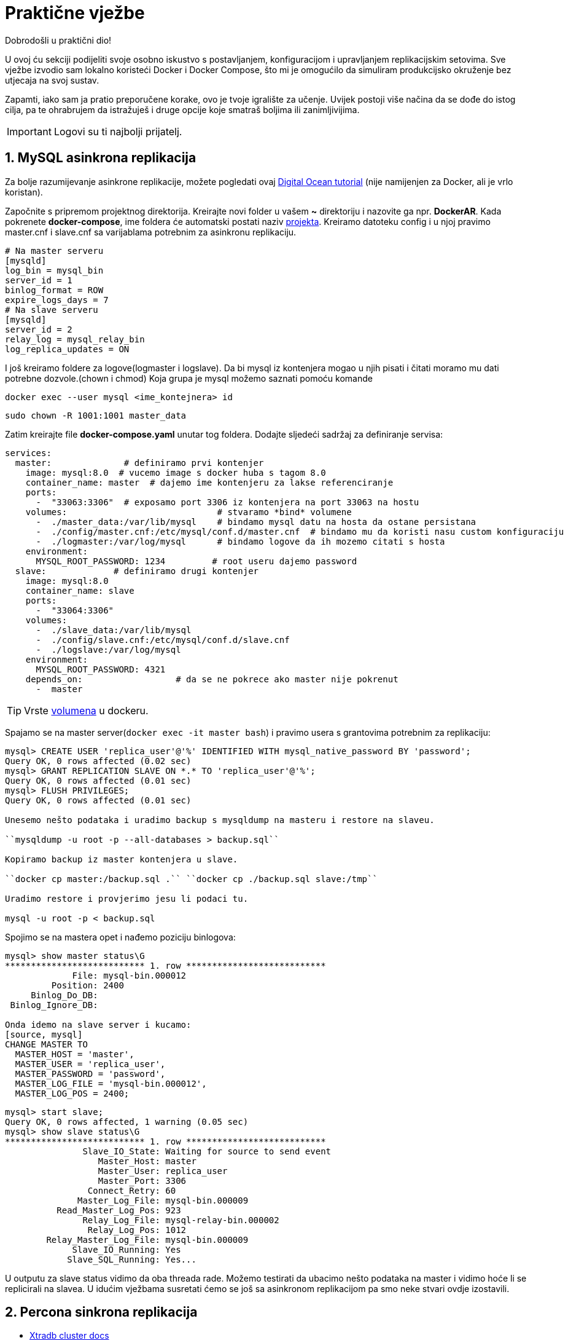 = Praktične vježbe

Dobrodošli u praktični dio!

U ovoj ću sekciji podijeliti svoje osobno iskustvo s postavljanjem, konfiguracijom i upravljanjem replikacijskim setovima. Sve vježbe izvodio sam lokalno koristeći Docker i Docker Compose, što mi je omogućilo da simuliram produkcijsko okruženje bez utjecaja na svoj sustav.

Zapamti, iako sam ja pratio preporučene korake, ovo je tvoje igralište za učenje. Uvijek postoji više načina da se dođe do istog cilja, pa te ohrabrujem da istražuješ i druge opcije koje smatraš boljima ili zanimljivijima.

IMPORTANT: Logovi su ti najbolji prijatelj.

== 1. MySQL asinkrona replikacija

Za bolje razumijevanje asinkrone replikacije, možete pogledati ovaj link:https://www.digitalocean.com/community/tutorials/how-to-set-up-replication-in-mysql[Digital Ocean tutorial] (nije namijenjen za Docker, ali je vrlo koristan).


Započnite s pripremom projektnog direktorija. Kreirajte novi folder u vašem **~** direktoriju i nazovite ga npr. **DockerAR**.
Kada pokrenete **docker-compose**, ime foldera će automatski postati naziv link:https://docs.docker.com/compose/how-tos/project-name/[projekta].
Kreiramo datoteku config i u njoj pravimo master.cnf i slave.cnf sa varijablama potrebnim za asinkronu replikaciju.
[source, cnf]
----
# Na master serveru
[mysqld]
log_bin = mysql_bin
server_id = 1
binlog_format = ROW
expire_logs_days = 7
# Na slave serveru
[mysqld]
server_id = 2
relay_log = mysql_relay_bin
log_replica_updates = ON 
----

I još kreiramo foldere za logove(logmaster i logslave).
Da bi mysql iz kontenjera mogao u njih pisati i čitati moramo mu dati potrebne dozvole.(chown i chmod)
Koja grupa je mysql možemo saznati pomoću komande

``docker exec --user mysql <ime_kontejnera> id``

``sudo chown -R 1001:1001 master_data``

Zatim kreirajte file **docker-compose.yaml** unutar tog foldera. Dodajte sljedeći sadržaj za definiranje servisa:

[source, yaml]
----
services:
  master:              # definiramo prvi kontenjer
    image: mysql:8.0  # vucemo image s docker huba s tagom 8.0
    container_name: master  # dajemo ime kontenjeru za lakse referenciranje
    ports:
      -  "33063:3306"  # exposamo port 3306 iz kontenjera na port 33063 na hostu
    volumes:                             # stvaramo *bind* volumene
      -  ./master_data:/var/lib/mysql    # bindamo mysql datu na hosta da ostane persistana
      -  ./config/master.cnf:/etc/mysql/conf.d/master.cnf  # bindamo mu da koristi nasu custom konfiguraciju
      -  ./logmaster:/var/log/mysql      # bindamo logove da ih mozemo citati s hosta
    environment:
      MYSQL_ROOT_PASSWORD: 1234         # root useru dajemo password
  slave:             # definiramo drugi kontenjer
    image: mysql:8.0      
    container_name: slave
    ports:
      -  "33064:3306"
    volumes:
      -  ./slave_data:/var/lib/mysql
      -  ./config/slave.cnf:/etc/mysql/conf.d/slave.cnf
      -  ./logslave:/var/log/mysql
    environment:
      MYSQL_ROOT_PASSWORD: 4321
    depends_on:                  # da se ne pokrece ako master nije pokrenut
      -  master
----

TIP: Vrste link:https://docs.docker.com/engine/storage/bind-mounts/[volumena] u dockeru.

Spajamo se na master server(``docker exec -it master bash``) i pravimo usera s grantovima potrebnim za replikaciju:

[source, mysql]
----
mysql> CREATE USER 'replica_user'@'%' IDENTIFIED WITH mysql_native_password BY 'password';
Query OK, 0 rows affected (0.02 sec)
mysql> GRANT REPLICATION SLAVE ON *.* TO 'replica_user'@'%';
Query OK, 0 rows affected (0.01 sec)
mysql> FLUSH PRIVILEGES;
Query OK, 0 rows affected (0.01 sec)

Unesemo nešto podataka i uradimo backup s mysqldump na masteru i restore na slaveu.

``mysqldump -u root -p --all-databases > backup.sql``

Kopiramo backup iz master kontenjera u slave.

``docker cp master:/backup.sql .`` ``docker cp ./backup.sql slave:/tmp``

Uradimo restore i provjerimo jesu li podaci tu.

mysql -u root -p < backup.sql
----

Spojimo se na mastera opet i nađemo poziciju binlogova:

[source, mysql]
----
mysql> show master status\G
*************************** 1. row ***************************
             File: mysql-bin.000012
         Position: 2400
     Binlog_Do_DB: 
 Binlog_Ignore_DB: 

Onda idemo na slave server i kucamo:
[source, mysql]
CHANGE MASTER TO
  MASTER_HOST = 'master',
  MASTER_USER = 'replica_user',
  MASTER_PASSWORD = 'password',
  MASTER_LOG_FILE = 'mysql-bin.000012',
  MASTER_LOG_POS = 2400;
----

[source, mysql]
----
mysql> start slave;
Query OK, 0 rows affected, 1 warning (0.05 sec)
mysql> show slave status\G
*************************** 1. row ***************************
               Slave_IO_State: Waiting for source to send event
                  Master_Host: master
                  Master_User: replica_user
                  Master_Port: 3306
                Connect_Retry: 60
              Master_Log_File: mysql-bin.000009
          Read_Master_Log_Pos: 923
               Relay_Log_File: mysql-relay-bin.000002
                Relay_Log_Pos: 1012
        Relay_Master_Log_File: mysql-bin.000009
             Slave_IO_Running: Yes
            Slave_SQL_Running: Yes...
----

U outputu za slave status vidimo da oba threada rade.
Možemo testirati da ubacimo nešto podataka na master i vidimo hoće li se replicirali na slavea.
U idućim vježbama susretati ćemo se još sa asinkronom replikacijom pa smo neke stvari ovdje izostavili.




== 2. Percona sinkrona replikacija

* link:https://docs.percona.com/percona-xtradb-cluster/8.4/docker-compose.html#directory-structure[Xtradb cluster docs]

Tu ima detaljan vodič kako dignuti cluster, al' sam ja na ovome primjeru učio šta rade varijable koje možemo koristiti u cnf fileovima.
Primjer cnf filea za node 1 kojega ćemo koristiti za ovaj cluster:


*server-id=1*: Jedinstveni identifikator za svaki MySQL poslužitelj u replikacijskom nizu.

*datadir=/var/lib/mysql*: Mapa gdje se nalaze sve baze podataka i tablice.

*log-error=/var/log/mysql/error.log*: Putanja do datoteke s bilješkama o pogreškama i upozorenjima.

*log_slave_updates=1*: Omogućuje da se promjene primljene s drugih servera bilježe u njegov binarni log. To je ključno za postavljanje replikacije u lancu.

*pxc-encrypt-cluster-traffic=OFF*: Isključuje enkripciju prometa između čvorova klastera.

*pxc_strict_mode=PERMISSIVE*: Dopušta korištenje eksperimentalnih varijabli, ali bilježi upozorenja u logove.

*bind-address=0.0.0.0*: Govori MySQL-u da sluša veze na svim mrežnim sučeljima. Umjesto *, koristi se 0.0.0.0.

*binlog_format=ROW*: Osigurava stabilnu Galera sinkronu replikaciju bilježenjem stvarnih promjena redaka u binarni log.

*gtid_mode=ON*: Uključuje Global Transaction ID za svaku transakciju, što pojednostavljuje replikaciju i oporavak.

*enforce_gtid_consistency=ON*: Strogo provodi GTID dosljednost, osiguravajući da su sve transakcije sigurne za GTID replikaciju.

*binlog_expire_logs_seconds=604800*: Automatski briše binarne logove starije od 7 dana.



*wsrep_provider=/usr/lib64/galera4/libgalera_smm.so*: Putanja do biblioteke koja implementira Galera replikacijski protokol.

*wsrep_cluster_address=gcomm://*: Adrese članova klastera. Ako je prazno (gcomm://), znači da je ovo prvi čvor (prvi koji se pokreće) i on uspostavlja klaster.

*wsrep_slave_threads=2*: Broj niti koje se koriste za primjenu promjena na čvoru, što ubrzava sinkronizaciju klastera.

*wsrep_log_conflicts=ON*: U logove bilježi konflikte koji nastaju u transakcijama.

*wsrep_node_address=node1*: IP adresa ili ime hosta ovog čvora.

*wsrep_cluster_name=pxc-cluster*: Ime klastera. Svi čvorovi s istim imenom čine klaster.

*wsrep_node_name=node1*: Jedinstveno ime čvora, koje se koristi za lakšu identifikaciju u logovima.

*wsrep_sst_method=xtrabackup-v2*: Metoda kojom se radi State Snapshot Transfer (SST). To je proces sinkronizacije novog čvora. xtrabackup-v2 je najčešća metoda.

*wsrep_provider_options="gcache.size=1G;gcs.fc_limit=10;gcs.fc_factor=0.8;"*: Varijable specifične za Galera replikaciju.Služe za kontrolu replikacije i stabilnost klustera.



*innodb_buffer_pool_size=1G*: Jedna od najvažnijih varijabli za performanse. Određuje veličinu memorije za keširanje podataka i indeksa.

*innodb_log_buffer_size=8M*: Određuje veličinu privremenog spremnika prije nego što se logovi transakcija sinkroniziraju na disk.

*innodb_log_file_size=128M*: Veličina pojedinačne datoteke redo loga.

*innodb_autoinc_lock_mode=2*: Način zaključavanja za AUTO_INCREMENT stupce. Vrijednost 2 omogućuje veću konkurentnost.

*innodb_file_per_table=1*: Svaka tablica ima svoju .ibd datoteku, što olakšava upravljanje i oslobađanje prostora.

*innodb_flush_log_at_trx_commit=2*: Određuje kada se logovi transakcija zapisuju na disk. Vrijednost 2 omogućuje da izgubimo podatke u rasponu od jedne sekunde, ali značajno poboljšava performanse.

*innodb_flush_method=O_DIRECT*: Metoda kojom se logovi zapisuju direktno na disk, zaobilazeći OS cache, što poboljšava I/O performanse.


Teorijsko objašnjavanje svake varijable je korisno, ali prava istina je da se Galera i MySQL konfiguracijske varijable najbolje uče kroz praksu.

Razne situacije zahtijevaju različite konfiguracije, a najbolje je testirati kako se klaster ponaša nakon svake promjene. Eksperimentiranje u kontroliranom okruženju, poput Docker kontejnera, omogućuje ti da sigurno istražuješ kako svaka varijabla utječe na performanse i stabilnost.

Svakako preporučujem da nastaviš istraživati i testirati druge varijable, posebno one unutar wsrep_provider_options, jer one imaju najveći utjecaj na ponašanje Galera klastera. Vremenom ćeš steći duboko razumijevanje koje ti ni jedna teorija ne može pružiti.

=== 2.0.1 Bootstrapanje noda

Bootstrapanje je proces pokretanja Galera klastera od nule. To je prva i najvažnija akcija koja se radi kad se želi dignuti klaster, bilo nakon prvog postavljanja, bilo nakon katastrofe (poput vraćanja iz backupa).

Kada se bootstrapa, jedan čvor (node) se pokreće kao "izvor istine". On je privremeni, jedini aktivni član klastera i označava početnu točku za sve replikacije. Ostali čvorovi će se spajati na njega, preuzimati njegovo stanje, i tek tada se klaster smatra funkcionalnim.

grastate.dat je datoteka koju Galera koristi za pohranu informacija o stanju čvora. Galera prati tri ključna podatka:

*UUID* (Unique Universal ID): Jedinstveni identifikator klastera.

*Seqno* (Sequence Number): Redni broj zadnje transakcije koju je taj čvor primio.

*safe_to_bootstrap*: 0 znači da ovaj čvor nije siguran za pokretanje novog klastera. 1 znači da se može bootsrapati s ovog nodea.

Galera koristi ove informacije pri pokretanju čvora da bi odlučila što treba učiniti.

Ako je UUID i Seqno isti kao na drugim čvorovima u klasteru, on se jednostavno spaja i replicira promjene.

Ako se razlikuje, on ulazi u proces State Snapshot Transfer (SST). To je proces u kojem traži od drugog čvora da mu pošalje kompletnu kopiju svih podataka, što se i događa u tvom restore scenariju.



=== 2.1 Testiranje pomoću sysbencha

U docker-compose.yaml dodati servis za sysbench:

[source, yaml]
----
tools:
    image: debian:12
    container_name: sysbenchtool2
    command: >
      bash -c "apt-get update && apt-get install -y sysbench && sleep infinity"
----

Na jednom nodu pravimo usera i bazu za testiranje:

[source, sql]
----
mysql> CREATE USER 'sbtest'@'%' IDENTIFIED BY 'pamet';
       GRANT ALL ON sbtest.* TO 'sbtest'@'%';
       CREATE SCHEMA sbtest;
----

Dignemo servis tools sa sysbenchom i počnemo testiranje:

[source, bash]
----
sysbench /usr/share/sysbench/oltp_write_only.lua --mysql-host=node1 --mysql-port=3306 --mysql-user=sbtest --mysql-password=pamet --mysql-db=sbtest --table_size=100000 --tables=10 --threads=25 --histogram=on --time=30 prepare

sysbench /usr/share/sysbench/oltp_write_only.lua --mysql-host=node1 --mysql-port=3306 --mysql-user=sbtest --mysql-password=pamet --mysql-db=sbtest --table_size=100000 --tables=10 --threads=25 --histogram=on --time=30 run

sysbench /usr/share/sysbench/oltp_write_only.lua --mysql-host=node1 --mysql-port=3306 --mysql-user=sbtest --mysql-password=pamet --mysql-db=sbtest --table_size=100000 --tables=10 --threads=25 --histogram=on --time=30 cleanup
----

Prepare unosi podatke u tablice, run odrađiva transakcije a cleanup čisti sve iza.

=== 2.2 Dodavanje asinkronog nodea preko GTID

Dodamo servis u docker-compose.yaml za asinkroni node:

[source, yaml]
----
  areplica:
    image: percona/percona-xtradb-cluster:8.0.41
    container_name: areplica
    deploy:
      resources:
        limits:
          cpus: '1'
          memory: 4G
    volumes:
      -  ./areplica_data:/var/lib/mysql
      -  ./config/areplica.cnf:/etc/mysql/conf.d/my.cnf
      -  ./logar:/var/log/mysql
    environment:
      MYSQL_ROOT_PASSWORD: 4GwihtremRDcQF
----

U konfiguracijski file za asinkroni node stavimo:

[source, cnf]
----
[mysqld]

server-id=4
bind_address=0.0.0.0
datadir=/var/lib/mysql
relay-log=/var/log/mysql/mysql-relay-bin.log
log-error=/var/log/mysql/error.log
binlog_format=ROW 
binlog_expire_logs_seconds=604800 
gtid_mode=ON
enforce_gtid_consistency=ON 
log_slave_updates=1
innodb_buffer_pool_size=1G
innodb_log_buffer_size=8M
innodb_log_file_size=128M
innodb_autoinc_lock_mode=2
innodb_file_per_table=1
innodb_flush_log_at_trx_commit=1
innodb_flush_method=O_DIRECT
read_only=ON
----

Dignemo asinkroni node i onda radimo fizički backup i restore pomoću xtrabackupa.

Za svaki slučaj obrišemo datu asinkronom nodu da restore može biti čist.

``sudo rm -rf asinkrona_data/*``

Na masteru radimo backup:

/usr/bin/pxc_extra/pxb-8.0/bin/xtrabackup --backup --target-dir=/tmp/backup --user=root --password=4GwihtremRDcQF --slave-info``

Možemo sherati bindani folder tako da ne moramo prebacivati backup, samo u volumes nodu gdje radimo backup i asinkronoj replici dodamo ovu liniju:

``-  ./backups:/tmp/backups``

Radimo restore pomoću komandi:

``/usr/bin/pxc_extra/pxb-8.0/bin/xtrabackup --prepare --target-dir=/tmp/backups``

``/usr/bin/pxc_extra/pxb-8.0/bin/xtrabackup --copy-back --target-dir=/tmp/backups``

Restoranoj dati moramo dati opet permisije:

``sudo chown -R 1001:1001 areplica_data``

Na nekom master nodu napravimo replika usera i onda na slaveu kucamo:

[source, mysql]
----
CHANGE MASTER TO
  MASTER_HOST = 'node1',
  MASTER_PORT = 3306,
  MASTER_USER = 'replica_user',
  MASTER_PASSWORD = 'password',
  SOURCE_DELAY=60,
  MASTER_AUTO_POSITION = 1;

start slave;
show slave status\G
----

Source_delay daje replikacijski delay od 60s. Što je korisno u nekim situacijama.

[TIP]
====
U nekim situacijama korisna je komanda, služi za preskakanje ako neka transakcija zapne, al se mora koristiti s oprezom pošto utječe na integritet podataka.

``STOP REPLICA;

SET GLOBAL SQL_SLAVE_SKIP_COUNTER = 1; 

START REPLICA;``
====



=== 2.3 Dodavanje Haproxya ispred instanci

U postojeći setup u docker-compose.yaml dodajemo image za haproxy:

[source, yaml]
----
haproxy:
    container_name: haproxy
    image: haproxy:3.2
    deploy:
      resources:
        limits:
          cpus: '1'
          memory: 1G
    volumes:
      -  ./config/haproxy.cfg:/usr/local/etc/haproxy/haproxy.cfg
    logging:
        driver: "local"
        options:
            max-size: "10m"
            max-file: "3"
----

I pravimo cfg file na gore pomenutoj lokaciji gdje ubacivamo:

[source, cfg]
----
global
    log stdout local0
    maxconn 4096
    daemon

defaults
    log global
    mode tcp
    option tcplog
    option dontlognull
    option log-health-checks
    option asap
    timeout connect 5000
    timeout client 50000
    timeout server 50000
    retries 3

frontend write
    bind *:3306
    mode tcp
    option clitcpka
    default_backend mysql_backend_write

frontend read
    bind *:3307
    mode tcp
    option clitcpka
    default_backend mysql_backend_read

backend mysql_backend_write
    mode tcp
    option srvtcpka
    balance leastconn
    server node1 node1:3306 check inter 2s rise 2 fall 3 weight 1
    server node2 node2:3306 check inter 2s rise 2 fall 3 weight 1 backup
    server node3 node3:3306 check inter 2s rise 2 fall 3 weight 1 backup

backend mysql_backend_read
    mode tcp
    option srvtcpka
    balance leastconn
    server node1 node1:3306 check inter 2s rise 2 fall 3 weight 1 backup
    server node2 node2:3306 check inter 2s rise 2 fall 3 weight 1 
    server node3 node3:3306 check inter 2s rise 2 fall 3 weight 1

----

TIP: Ako se konfiguracija piše u VSCodeu može se desiti da ne prođe jer zadnji red treba biti prazan da zna kada je kraj konfiguracije, pa pomoću nekog drugog txt editora dodamo prazan zadnji red pošto to ne očita u VSCodeu.


Ova konfiguracija omogućuje da writeovi uvijek idu na jedan node a readovi na druga dva.

Može se sa sysbench alatom testirati radi li.

=== 2.4 Upotreba Percona tool kita

Prvo ubacimo sliku percona tool kita u yaml file:
[source, yaml]
----
perconatool:
    image: perconalab/percona-toolkit:latest
    container_name: ptoolkit
    command: tail -F /dev/null   # s ovom komandom kontenjer stalno ostaje živ da mi možemo vježbati i istraživati
----


*pt-archiver*

Služi za arhiviranje podataka. Najveća mu je prednost što može raditi na 'živim' tablicama.
Vježbamo na istom percona setupu kao source a dignuti cemo mariadb cluster koji ce nam poslužiti kao destination. Pošto imamo samo sbtest bazu prebaciti ćemo jedan dio neke tablice u arhivu.
Možemo uzeti sbtest5 tablicu i prebaciti sve podatke koji imaju id manji od 2000 u arhivsku bazu.

Na source serveru kucamo:
``show create table sbtest5\G``

Na destination serveru pravimo bazu naziva **arhiva** i kopiramo create table što smo dobili iz prošle komande.

[source, mysql]
----
MariaDB [arhiva]> CREATE TABLE `arhiva_sbtest5` (
    ->   `id` int NOT NULL AUTO_INCREMENT,
    ->   `k` int NOT NULL DEFAULT '0',
    ->   `c` char(120) NOT NULL DEFAULT '',
    ->   `pad` char(60) NOT NULL DEFAULT '',
    ->   PRIMARY KEY (`id`),
    ->   KEY `k_5` (`k`)
    -> ) ENGINE=InnoDB AUTO_INCREMENT=300001 DEFAULT CHARSET=utf8mb4 COLLATE=utf8mb4_0900_ai_ci;
Query OK, 0 rows affected (0.030 sec)
----

Na source smo provjerili i koliko imamo tih podataka da možemo potvrditi prebacivanje.

[source, mysql]
----
mysql> SELECT COUNT(*) FROM sbtest5 WHERE id < 2000;
+----------+
| COUNT(*) |
+----------+
|      667 |
+----------+
----

Ulazimo u kontenjer gdje nam se nalazi percona tool kit i istraživamo koje nam sve opcije trebaju da prebacimo podatke.

``bash-5.1$ pt-archiver --source 'h=node1,u=root,p=4GwihtremRDcQF,P=3306,D=sbtest,t=sbtest5' --where 'id < 2000' --dest 'h=172.22.0.2,u=root,p=JNC8D6HjtusQ5i,P=3306,D=arhiva,t=arhiva_sbtest5' --limit=30 --dry-run --statistics --no-check-columns --no-delete --retries=5 --sleep=1``

TIP: Uvijek prvo probamo s dry run, gdje će komanda proći sve korake ali neće izvršiti komandu.

[source, bash]
----
pt-archiver \
    --source 'h=node1,u=root,p=4GwihtremRDcQF,P=3306,D=sbtest,t=sbtest5' \
    --where 'id < 2000' \
    --dest 'h=172.22.0.2,u=root,p=JNC8D6HjtusQ5i,P=3306,D=arhiva,t=arhiva_sbtest5' \
    --limit=30 \
    --statistics \
    --no-check-columns \
    --retries=5 \
    --sleep=1
----

[source, mysql]
----
Started at 2025-09-12T10:21:45, ended at 2025-09-12T10:22:11
Source: D=sbtest,P=3306,h=node1,p=...,t=sbtest5,u=root
Dest:   D=arhiva,P=3306,h=172.22.0.2,p=...,t=arhiva_sbtest5,u=root
SELECT 667
INSERT 667
DELETE 667
Action         Count       Time        Pct
sleep             23    23.0064      85.48
commit          1336     3.0007      11.15
deleting         667     0.3710       1.38
inserting        667     0.3458       1.28
select            24     0.0322       0.12
other              0     0.1581       0.59
----

Možemo ući u mariadb da vidimo jesu tu podaci.

[source, mysql]
----
MariaDB [arhiva]> select count(*) from arhiva_sbtest5;
+----------+
| count(*) |
+----------+
|      667 |
+----------+
----

*pt-online-schema-change*

Ovaj alat služi za promjenu sheme tablice bez zaključavanja tablice i bez ikakvog zastoja za bazu. Idealan je za produkcijske sustave gdje se ne smije prekidati rad aplikacija.

U vježbi ćemo dodati novi stupac created_at u arhivsku tablicu, kako bismo znali kada su podaci prebačeni u arhivu.

Prvo, uđi u svoj MariaDB kontejner i provjeri trenutnu shemu tablice arhiva_sbtest5.
To je važno da se uvjeriš da stupac ne postoji i da ispravno ciljaš tablicu.

``MariaDB [arhiva]> show create table arhiva_sbtest5\G``

Sada, unutar ptoolkit kontejnera, pokreni pt-online-schema-change. Koristit ćemo --dry-run da vidimo hoće li sve proći bez problema, ali bez stvarne izmjene tablice.

[source, bash]
----
pt-online-schema-change \
    --alter "ADD COLUMN created_at TIMESTAMP NOT NULL DEFAULT CURRENT_TIMESTAMP AFTER pad" \
    --host=maria1 \
    --user=root \
    --password=JNC8D6HjtusQ5i \
    --port=3306 \
    --database=arhiva \
    --table=arhiva_sbtest5 \
    --max-load Threads_running=50,Threads_connected=100 \
    --chunk-size=1000 \
    --check-interval=1 \
    --recursion-method=NONE \
    --dry-run
----

Nakon što se uvjeriš da je dry-run prošao bez greške, možeš pokrenuti pravu promjenu. Jednostavno ukloni --dry-run i dodaj opciju --execute.

[source, mysql]
----
MariaDB [arhiva]> show create table arhiva_sbtest5\G
*************************** 1. row ***************************
       Table: arhiva_sbtest5
Create Table: CREATE TABLE `arhiva_sbtest5` (
  `id` int(11) NOT NULL AUTO_INCREMENT,
  `k` int(11) NOT NULL DEFAULT 0,
  `c` char(120) NOT NULL DEFAULT '',
  `pad` char(60) NOT NULL DEFAULT '',
  `created_at` timestamp NOT NULL DEFAULT current_timestamp(),
  PRIMARY KEY (`id`),
  KEY `k_5` (`k`)
) ENGINE=InnoDB AUTO_INCREMENT=300001 DEFAULT CHARSET=utf8mb4 COLLATE=utf8mb4_0900_ai_ci
1 row in set (0.001 sec)
----

Možemo ga koristiti i za optimiaziciju tablica, evo jednog primjera:

Nakon dugo testiranja jedne tablice, pisanja i brisanja njezina veličina je bila ovakva:

[source, mysql]
----
root@n01:/# dbsize
+--------------------+-----------+
| Database           | Size (MB) |
+--------------------+-----------+
| information_schema |      0.20 |
| mysql              |      3.43 |
| performance_schema |      0.00 |
| sbtest             |     66.05 |
| sys                |      0.03 |
| vrijeme            |      0.03 |
+--------------------+-----------+

root@n01:/# du -h /var/lib/mysql/

4.0M	/var/lib/mysql/mysql
4.0K	/var/lib/mysql/performance_schema
608K	/var/lib/mysql/sys
168K	/var/lib/mysql/vrijeme
1.9G	/var/lib/mysql/sbtest
13G	/var/lib/mysql/
root@n01:/# dbsize
----

Pustili smo pt-osc da odradi svoje:

[source, bash]
----
bash-5.1$ pt-online-schema-change --alter "ENGINE=InnoDB" D=sbtest,t=sbtest1 --host=10.200.0.36 --port=3306 --user=root --password=psici --recursion-method=none --chunk-size=1000 --check-interval=1 --execute
----

I poslije vidimo:

[source, mysql]
----
root@n01:/# dbsize
+--------------------+-----------+
| Database           | Size (MB) |
+--------------------+-----------+
| information_schema |      0.20 |
| mysql              |      3.43 |
| performance_schema |      0.00 |
| sbtest             |     30.06 |
| sys                |      0.03 |
| vrijeme            |      0.03 |
+--------------------+-----------+

root@n01:/# du -h /var/lib/mysql/

4.0M	/var/lib/mysql/mysql
4.0K	/var/lib/mysql/performance_schema
608K	/var/lib/mysql/sys
168K	/var/lib/mysql/vrijeme
41M	/var/lib/mysql/sbtest
11G	/var/lib/mysql/
----




=== 2.5 Indexi u MySQLu







== 3. MariaDB sinkrona replikacija

Dignuti cluster s mariadb node-a.Jedina razlika od Percona clustera je što u cnf fileu moramo dodati usera za sst backup ``wsrep_sst_auth=root:pass``  pa idemo odmah na iduću vježbu.

=== 3.1 Mariadb full fizički backup i restore

==== backup

* link:https://mariadb.com/docs/server/server-management/install-and-upgrade-mariadb/installing-mariadb/binary-packages/automated-mariadb-deployment-and-administration/docker-and-mariadb/container-backup-and-restoration[Maria-backup docs]

Odvajanje backup procesa u zasebnu komponentu (kontejner) omogućuje standardizaciju. Bez obzira na vrstu baze podataka (MySQL, MariaDB, MongoDB, itd.), backup kontejner uvijek radi na isti način. Spoji se na bazu, povuče podatke, i spremi ih na željenu lokaciju. To znatno pojednostavljuje automatizaciju i upravljanje infrastrukturom.

Iako se može činiti kao dodatni korak, korištenje zasebnog kontejnera za backup dugoročno smanjuje složenost, povećava sigurnost i stabilnost produkcijskog sustava. Zato je to best practice u modernim infrastrukturama.

Dignemo backup kontenjer, a yaml za njega smo stavili:
[source, yaml]
----
mariabackup:   # pravimo servis za backup
    image: mariadb:11.4   # vucem citav image mariadb posto ce imati toolse, a nisam mogao naci sliku samo s toolsima 
    container_name: mariabackup   # dajemo ime kontenjeru
    deploy:                       # ogranicivamo resurse
      resources:
        limits:
          cpus: '1'
          memory: 4G
    volumes:                     # mountamo volume od node2 u kontenjer za backup i volume gdje cemo cuvati backupe
      -  ./maria2_datanew:/var/lib/mysql:ro
      -  ./backups2:/var/backups
    command: ["sleep", "infinity"]   # kazem kontenjeru ako mu se ukine glavni proces(mariadb) da ipak ostane u njemu
----

Napravimo na nekom nodu usera za backup s potrebnim minimalnim privilegijama:

[source, mysql]
----
CREATE USER 'mariabackup'@'%'
 IDENTIFIED BY 'mbu_passwd';

 GRANT RELOAD, PROCESS, LOCK TABLES, REPLICATION CLIENT
 ON *.* TO 'mariabackup'@'%';
----

Uđemo u backup kontenjer i kucamo komandu:

``mariadb-backup --backup --host=maria2 -u mariabackup -p mbu_passwd --target-dir=/var/backups``

Sada imamo backup u folderu na hostu, jer smo bindali target dir.

Ovo je najjednostavniji oblik backupa, backupe još možemo npr. streamati i kompresirati u jedan file i slati u neki bucket, što može biti neka druga vježba u kombinaciji sa skriptiranjem backupa i stavljanjem crontabova za redovno okidanje.

==== restore

U praksi, restore najčešće koristimo u dva scenarija:

1. Testiranje ispravnosti backupa: Redovito vraćanje baze podataka na testnom poslužitelju jedini je siguran način da se provjeri radi li proces backupa ispravno. To je kritičan korak u osiguravanju da, u slučaju prave katastrofe, naša sigurnosna kopija zaista funkcionira i da su podaci pouzdani.

2. Stvarni oporavak od katastrofe (DR): Ako se dogodi najgore, ovaj proces nam omogućuje da vratimo sustav u operativno stanje koristeći posljednju ispravnu kopiju podataka.

Dakle, iako je restore operacija koju ne želimo izvoditi, njezino testiranje je obavezno. Dobra praksa je da se to radi redovito, čime se stječe sigurnost u ispravnost našeg procesa i spremnost za svaki scenarij.

Simuliramo katastrofu i spustimo sva 3 nodea.

Dignemo kontenjer za backup i restore i u njemo odmah mozemo restorati podatke pošto je data folder bindan za node na kojem ćemo raditi bootstrap u ovom slučaju node naziva maria2.

Prvo radimo prepare pa kopiranje fileova:

``mariadb-backup --prepare --target-dir=/var/backups``

``mariadb-backup --copy-back --target-dir=/var/backups``

Dajemo novoj dati prava da mariadb proces ima prava koristiti i čitati novu datu ``sudo chown -R 1001:1001 maria2_datanew`` 

Sada pripremimo node koji je dijelio datu za bootstrap. To jest da pravi novi cluster koji će ostalima biti novi izvor istine.

Komandu za boostrap u yaml fileu stavljamo na njega. A ostalima provjerimo da su ``Safe to bootstrap: 0`` u grastate datoteci.

Dižemo i druga dva noda koji će se pomoću SST spojiti i formirati novi cluster od 3 nodea.



=== 3.2 Mariadb incremental fizički backup i restore

Glavni razlog zašto koristimo inkrementalne backupe je učinkovitost. Dok je puni backup (full backup) ključna polazna točka, njegovo svakodnevno ponavljanje može biti vrlo skupo u smislu vremena i prostora na disku. Zamisli da imaš bazu podataka od 500 GB. Svaki dan raditi novi, puni backup znači da ti treba dodatnih 500 GB prostora i sat vremena ili više da se završi. To jednostavno nije održivo.

Tu na scenu stupa inkrementalni backup. On kopira samo one promjene (novi redovi, ažuriranja, brisanja) koje su se dogodile od posljednjeg backupa, bez obzira je li taj bio puni ili inkrementalni. Ova metoda štedi:

Prostor na disku: Umjesto gigabajta, inkrementalni backup može biti samo nekoliko megabajta ili gigabajta, ovisno o aktivnosti baze.

Vrijeme: Proces je mnogo brži jer ima manje podataka za kopiranje.


Incremental backup ne mozemo raditi bez full backupa a imamo ga iz prijasnje vjezbe pa sad unesemo nesto novih podataka da imamo sta backupirati s incremental backupom.

Incremental backup opet radimo iz backup kontenjera:

``mariadb-backup --backup --target-dir=/var/backups/noviinc --incremental-basedir=/var/backups2 --host=maria2 --user=mariabackup --password=mbu_passwd``

target dir je direktorij gdje će biti sačuvan incr backup a base dir je direktorij od full backupa.

Sada opet spustamo sva 3 noda i brisemo im datu iz bindanih volumena.

Onda radimo prepare backupa, prvo full pa incremental:

``mariadb-backup --prepare --target-dir=/var/backups/novi``

``mariadb-backup --prepare --target-dir=/var/backups/novi --incremental-dir=/var/backups/noviinc``

TIP: Kad imamo više incrementalnih backupa tipa ponedjeljak, utorak, srijeda, četvrtak... Prvo prepare ponedjeljak pa utorak pa srijeda pa četvrtak...

Pa radimo restore:

``mariadb-backup --copy-back --target-dir=/var/backups/novi``

Dizemo node2 s novim izvorom istine i spajamo druga dva noda.

=== 3.3 Mariadb logički backup s Mydumperom



=== 3.4 Mariadb PITR(Point in time restore) proces

=== 3.5 Vježbanje skripti za backupe

=== 3.6 Postavljanje Maxscale proxya ispred clustera

U docker-compose.yaml dodajemo image od maxscalea:

[source, yaml]
----
maxscale:
    image: mariadb/maxscale:24.02
    container_name: maxscale
    deploy:
      resources:                       
        limits:
          cpus: '2'
          memory: 4G
    volumes:                                            
      -  ./config/maxscale.cnf:/etc/maxscale.cnf
      -  ./logmax:/var/log/maxscale
      -  ./maxdata:/var/lib/maxscale
----

U cnf file ./config/maxscale.cnf ubacujemo:

[source, cfg]
----
[maxscale]
threads=2
log_augmentation=1
ms_timestamp=1
logdir=/var/log/maxscale

[server1]
type=server
address=mariam1
port=3306
protocol=MariaDBBackend

[server2]
type=server
address=mariam2
port=3306
protocol=MariaDBBackend

[server3]             
type=server
address=mariam3
port=3306
protocol=MariaDBBackend

[ar_server]
type=server
address=amariam4
port=3306
protocol=MariaDBBackend

[Galera-Monitor]
type=monitor
module=galeramon
servers=server1,server2,server3
user=maxscale
password=rNtOdlAg30SkaF
monitor_interval=2000ms

[Async-Slave-Monitor]
type=monitor
module=mariadbmon
servers=ar_server
user=maxscale
password=rNtOdlAg30SkaF
monitor_interval=2000ms

[Read-Write-Service]
type=service
router=readwritesplit
servers=server1,server2,server3
user=maxscale
password=rNtOdlAg30SkaF
master_failure_mode=fail_on_write
connection_keepalive=300s          

[Read-Write-Listener]
type=listener
service=Read-Write-Service
protocol=MariaDBClient
port=4306

[RO-Service]
type=service
router=readconnroute
servers=server1,server2,server3
router_options=slave
user=maxscale
password=rNtOdlAg30SkaF

[RO-Listener]
type=listener
service=RO-Service
protocol=MariaDBClient
port=4010
----

Ova MaxScale konfiguracija je postavljena da upravlja prometom u klasteru baze podataka i usmjerava upite na odgovarajuće servere.

Globalne postavke za maxscale
Ovo su osnovne globalne postavke, kao što su broj niti (threads=2) i lokacija logova (logdir=/var/log/maxscale).

Serveri
Definira četiri fizička servera baze podataka (mariam1, mariam2, mariam3, amariam4) s njihovim adresama i portovima.

Monitori
Dva monitora prate status i topologiju servera.

Galera-Monitor prati Galera klaster (serveri 1-3).

Async-Slave-Monitor prati asinhronu repliku (ar_server).

Servisi
Ovo su logike za usmjeravanje prometa.

Read-Write-Service koristi readwritesplit ruter. On automatski razdvaja upite za čitanje od upita za pisanje i šalje ih na odgovarajuće servere (master/slave).

RO-Service koristi readconnroute ruter s opcijom slave. Ovaj servis je namijenjen isključivo za upite za čitanje, koje usmjerava samo na slave servere radi balansiranja opterećenja.

Listeneri
Listeneri su ulazne tačke za klijente.

Read-Write-Listener na portu 4306 usmjerava promet na Read-Write-Service.

RO-Listener na portu 4010 usmjerava promet na RO-Service, omogućavajući samo operacije čitanja.

Ukratko, konfiguracija pruža dva različita načina pristupa klasteru: jedan s punim pravima (čitanje/pisanje) i jedan isključivo za čitanje.

Na jednom nodu pravimo usera za maxscale da ima pristup:

[source, mysql]
----
CREATE USER 'maxscale'@'%' IDENTIFIED BY 'rNtOdlAg30SkaF';
 GRANT SELECT ON mysql.user TO 'maxscale'@'%';
 GRANT SELECT ON mysql.db TO 'maxscale'@'%';
 GRANT SELECT ON mysql.tables_priv TO 'maxscale'@'%';
 GRANT SELECT ON mysql.columns_priv TO 'maxscale'@'%';
 GRANT SELECT ON mysql.procs_priv TO 'maxscale'@'%';
 GRANT SELECT ON mysql.proxies_priv TO 'maxscale'@'%';
 GRANT SELECT ON mysql.roles_mapping TO 'maxscale'@'%';
 GRANT SHOW DATABASES ON *.* TO 'maxscale'@'%';
 GRANT RELOAD ON *.* TO 'maxscale'@'%';
 GRANT PROCESS ON *.* TO 'maxscale'@'%';
 GRANT SLAVE MONITOR ON *.* TO 'maxscale'@'%';
 GRANT REPLICATION CLIENT ON *.* TO 'maxscale'@'%';
 GRANT REPLICATION SLAVE ON *.* TO 'maxscale'@'%';
 FLUSH PRIVILEGES;
----

Dižemo maxscale, ulazimo u kontenjer i tu možemo vidjeti servere s komandom:

``maxctrl list servers``

Već spojenu asinkronu repliku koja ide preko GTID možemo joj sad prebaciti konekciju da ide preko maxscale i to RO-Listenera.
Na asinkronoj replici kucamo:

[source, mysql]
----
stop slave;
CHANGE MASTER TO 
 MASTER_HOST='maxscale', 
 MASTER_PORT=4010, 
 MASTER_USER='maxscale', 
 MASTER_PASSWORD='rNtOdlAg30SkaF',
 MASTER_USE_GTID=slave_pos,
 MASTER_SSL=0;
start slave;
----

[source, mysql]
----
MariaDB [(none)]> show slave status\G
*************************** 1. row ***************************
                Slave_IO_State: Waiting for master to send event
                   Master_Host: maxscale
                   Master_User: maxscale
                   Master_Port: 4010
                 Connect_Retry: 60
               Master_Log_File: master-bin.000045
           Read_Master_Log_Pos: 359
                Relay_Log_File: mysql-relay-bin.000002
                 Relay_Log_Pos: 659
         Relay_Master_Log_File: master-bin.000045
              Slave_IO_Running: Yes
             Slave_SQL_Running: Yes
----

=== 3.7 Dodavanje i proučavanje TLS certifikata za MariaDB instance

Kreiramo direktorij gdje cemo cuvati certifikate

 ``mkdir certs``

Uđemo u taj direktorij i kreiramo certifikate:

[source, bash]
----
 openssl genrsa 2048 > ca-key.pem

 openssl req -new -x509 -nodes -days 3650 -key ca-key.pem -out ca.pem -subj "/CN=MyMariaDBClusterCA/O=MyOrg/C=BA"

 openssl req -newkey rsa:2048 -days 3650 -nodes -keyout server-key.pem -out server-req.pem -subj "/CN=server.mycluster.local/O=MyOrg/C=BA"

 openssl x509 -req -in server-req.pem -days 3650 -CA ca.pem -CAkey ca-key.pem -set_serial 01 -out server-cert.pem

 openssl req -newkey rsa:2048 -days 3650 -nodes -keyout client-key.pem -out client-req.pem -subj "/CN=client.mycluster.local/O=MyOrg/C=BA"

 openssl x509 -req -in client-req.pem -days 3650 -CA ca.pem -CAkey ca-key.pem -set_serial 02 -out client-cert.pem

 rm *-req.pem  
----

Dobijemo 6 fileova, od kojih ca key je kljuc kojim pravimo ca.pem koji nam sluzi za opečatiti ostale certifikate kao npr serverskih i klijentskih.

Zbog jednostavnosti vježbe kopirali smo ih u jos jedan folder i jednome smo folderu dali permisije od mariadb a drugom od maxscalea.

Onda smo ih mountali u kontenjere s opcijom read only, maria u maria , max u max.

Prvo smo ih ubacili u nodove od galera clustera da se enkriptira promet izmedju replika. Galerin interni SSL nam kaze da mozemo staviti server certifikate da ne treba client.

Onda serverske certifikate stavljamo na svaki node a klijentske u cnf maxscale ispod svakog definiranog servera. Da pokrijemo komunikaciju izmedju maxscalea i naseg galera clustera.

Iduci korak je da serverske certifikate stavljamo na maxscale listenere da pokrijemo veze koje se spajaju na njih. Npr. kao veza asinkrone replikacije i maxscalea koju onda moramo uspostaviti sa:

[source, mysql]
----
 CHANGE MASTER TO 
 MASTER_HOST='maxscale', 
 MASTER_PORT=4010, 
 MASTER_USER='maxscale', 
 MASTER_PASSWORD='rNtOdlAg30SkaF',
 MASTER_USE_GTID=slave_pos;
 MASTER_SSL=1,
 MASTER_SSL_CERT='/etc/mysql/certs/client-cert.pem',
 MASTER_SSL_KEY='/etc/mysql/certs/client-key.pem',
 MASTER_SSL_CA='/etc/mysql/certs/ca.pem',
 MASTER_SSL_VERIFY_SERVER_CERT=0;
----

Zadnja linija nam sluzi da iskljucimo verifikaciju prema serverima pošto nismo uključili ime servera u CN pri pravljenju certifikata pa ga nece prepoznati.

PS. treba i alter usera

 ``ALTER USER 'maxscale'@'%' REQUIRE SSL;``

=== 3.8 PMM monitoring i dashboardi

== 4. MongoDB replika set

Prvo pisemo docker-compose.yaml file

Pravimo foldere za conf fileove koje cemo mountati kroz yaml i dodajemo u njih sta nam treba --> mongo1.cnf mongo2.cnf mongo3.cnf (2 i 3 su isto kao 1)

Pravimo foldere za datu koju cemo mountati kroz yaml --> data1_mongo data2_mongo data3_mongo (mkdir) // on ce i sam napraiviti foldere al nece imati permisije zato ih ja odmah napravim i dadnem permisije.

Pravimo foldere za logove koje cemo mountati kroz yaml --> log1 log2 log3 (mkdir)

Dajemo im permisije za pisanje i vlasništvo nad data i log folderima da to mongo instanca može i raditi iz dockera (chown, chmod) \ davao sam za chmod 777 da mi sigurno radi al u praksi ne treba tako

Pošto smo u conf enable security moramo sada napraviti key file i mountati ga premo yaml file u kontenjer za svaki node /etc/mongodb-keyfile

 ``openssl rand -base64 756 > ./mongodb-keyfile``  \\ ne znam sada gdje ga drzimo ja sam ga ostavio u ovom folderu
 ``chmod 0400 /etc/mongo-keyfile``  \\ moramo mu dati permisije samo za citanje inace ga mongo instanca nece prihvatiti
 ``chown -R 999:999 /etc/mongo-keyfile``

Sve dobro provjeriti i vidjeti u yaml file jesu li imena i fileovi dobro mountani \ posebno zbog čestih typo

Pomoću docker-compose podignuti sve 3 instance(!obavezno jednu po jednu!)

Spojiti se na jednu i inicializirati replica set:

[source, mongodb]
 rs.initiate(
 {
 _id: "rs0",  // id replica seta
 version: 1,
 members: [
          { _id: 0, host : "mongors1:27017" },
          { _id: 1, host : "mongors2:27017" },
          { _id: 2, host : "mongors3:27017" }         ] } )


Upotrijebiti admin database i dodati usera:

[source, mongodb]
use admin
db.createUser( { user: "admin", pwd: "ass", roles: [{ role: "root", db: "admin" }] })

Opet se logirati i provjeriti status replica seta:

``rs.status()``

Automatsko mijenjanje primary nodea,upišemo na primarnom nodu:

``rs.stepDown(60)``

Manualno mijenjaje primary nodea,na primarnom nodu upišemo:

[source, mongodb]
cfg = rs.conf()   // Trenutna konfiguracija replica seta
cfg.members[2].priority = 2  //stavimo mu veci prioritet tako znamo da ce on biti izabran
rs.reconfig(cfg)  // primjenjuje novu konfiguraciju
rs.stepDown(60)  // automatski mu je 60 sekundi ali stavimo svakako

Sada ce replica izabrati node s _id 2 da bude primarni posto smo njemu dali veci prioritet.

=== 4.1 Dodavanje Hidden noda u replika set


Hidden nam služi da radimo backupe ili analitiku preko njega da ne bi opterećivali ostale nodove.

Prvo ga dodamo u docker-compose.yaml

Napravimo i za njega mongoh.conf koji cemo mountati kroz yaml

Napravimo foldere za datu i log fileove koje cemo mountati u yamlu s permisijama --> mongohidden_data loghidden \ dati permisije i vlasnistva

I njemu moramo mountati key file(procedura opisana u prijasnjoj vježbi).

Dignemo ga s docker-compose

Spojimo se na primary instancu i pridružimo ga replika setu:

[source, mongodb]
 rs.add({
 host: "mongohidden:27017",  // njegova adresa
 hidden: true,               // da je skriven
 priority: 0,                // da ne moze biti izabran za primarnog
 votes: 0,                   // da ne moze glasati
 secondaryDelaySecs: 3600    // da pise podatke s zaostatkom od 1h, ako se slucajno pobrise nesto s primarnog da mozemo brze vratiti podatke 
 })

Provjeriti status, njemu bi trebalo pisati **hidden: true**

=== 4.2 Dodavanje Arbiter noda u replika set

Arbiter nam sluzi u slucaju parnog broja nodova da bude dodatni glas kojim se moze izabrati primarni (najčešći slučaj je 2 noda + arbiter)

Prvo ga dodamo u docker-compose.yaml file.

Njemu ne treba folder za datu, mozemo napraviti samo za logove --> logarbiter // i dati mu permisije i vlasnistva

Napraviti i mongoarb.conf file za njega, mozemo komentirati sve vezano za podatke a ostaviti postavke za replikaciju, i mountati ga u yamlu.

I njemu se mora mountati key file.

Dizemo ga s docker-compose

Pridruzimo ga replica setu s primarnog noda

[source, mongodb]
 rs.addArb({"mongoarb:27017"}) 

Sada mozemo provjeriti stanje:

 ``rs.status()``


=== 4.3 Backup s mongodump

Pravimo novi kontenjer 'mongobackup' s istom slikom kao i nodovi na kojima ce raditi backup --> docker-compose.yaml.

Mountamo novi folder gdje cemo cuvati backupe --> backups.

U enviromentu dodamo novog usera za pravljenje backupa.

Dignemo novi kontenjer pomocu docker-compose i spojimo se na njega.

Moramo napraviti usera i na replici setu da se može raditi backup, tako da se spojimo na primarnu instancu i kreiramo ga:

[source, mongodb]
 db.createUser(
 {
 user: "BackupUser",  
 pwd: "123", 
 roles: [ { role: "backup", db: "admin" } ,
         { role: "restore", db: "admin" } ]
 }
 )

Na bash liniji u kontenjeru za backup kucamo:

 ``mongodump --host=mongors2:27017 --username=BackupUser --password=123  --authenticationDatabase admin -readPreference=secondary --oplog --gzip --archive=/var/backups``

I imamo dump svih baza.

=== 4.4 Restore s mongodump

Prvo spustimo sva tri noda posto 'emo raditi "novi replica set" 

Pobrišemo svu datu iz sva tri noda.

Dignemo jedan node i na njemu uradimo inicijalizciju i dodavanje usera.

[source, mongodb]

 rs.initiate(
 {
 _id: "rs0",
 members: [
         { _id: 0, host : "mongors1:27017" } ] } )

 use admin

 db.createUser(
 {
 user: "BackupUser",                                      
 pwd: "123", // 
 roles: [ { role: "backup", db: "admin" } ,
         { role: "restore", db: "admin" } ]
 }
 )     


Iz kontenjera 'mongobackup' na bash liniji kucamo:

``mongorestore --archive=/var/backups/mongodump-2025-05-26.archive --gzip --host=mongors1:27017 -u BackupUser -p 123 --authenticationDatabase=admin``

Provjerimo jesu li podaci tu na prvom nodu al prvo se logiramo sa nasim userom.

``show dbs``

Ako jesu dižemo i druga dva noda s docker-compose.

I dodajemo ih u replika set.

[source, mongodb]
 rs.add('mongors2:27017')
 rs.add('mongors3:27017')

 Sada bi trebali imati sve podatke opet.


=== 4.5 Restore PITR

Scenario: U bazi smo napravili danas neku novu kolekciju i još nešto radili, i sad slučajno pobrišemo neku staru kolekciju jer je bila sličnog imena.

Moramo imati backup s oplogom i on mora sadržavati zajedničku točku s novim oplogom,tj. scoop oploga mora uhvatiti i backupov.

Uradimo dump oploga iz backup kontenjera:

 ``mongodump --host=mongors2:27017 --username=BackupUser --password=123   --authenticationDatabase admin -d local -c oplog.rs -o oplogD``

Premjestimo oplog u novi direktorij:

 ``mv oplogD/local/oplog.rs.bson oplogR/oplog.bson``

Sada mozemo procitati oplog file pomocu bsondump ili naći u bazi ako još imamo timestamp kada je dropana kolekcija.

Pošto u mene jos je živa mongo instanca provjeravam pomoću:
[source, mongodb]
 db.oplog.rs.find({
 "op": "c",
 "o.drop": { "$exists": true } // Provjerava da li postoji polje 'drop' unutar 'o' objekta
 }).sort({
 "ts": -1 // Sortiraj po timestampu (najnoviji prvi)
 })

Nalazim timestamp **1749562420, i: 1**

Sada opet radimo zadnji restore backupa koji imamo i sav proces restorea.

Onda radimo restore iz oploga:

 ``mongorestore --host=mongors1:27017 -u BackupUser -p 123 --authenticationDatabase=admin --oplogReplay --oplogLimit 1749562420:1 oplogR``

Trebali bi sada imati vraćenu kolekciju.

=== 4.6 Skriptirani backup


=== 4.7 Upgrade na novu verziju mongodb instance u replika setu.

Pogledamo status replica seta jel sve zdravo.

Odradimo backup za svakii slučaj.

TIP: Upoznamo se s novim featursima u novoj verziji pogotovo s compatibilty changes.

Svi u setu moraju imati featureCompabilityversion istu, a da to provjerimo ukucamo na svakom:

 ``db.adminCommand( { getParameter: 1, featureCompatibilityVersion: 1 } )``

Svi nodovi moraju biti u zdravom stanju a da to provjerimo:

 ``db.adminCommand( { replSetGetStatus: 1 } )``

Kad smo odradili pripreme mozemo poceti s nadogradnjom, prvo spustimo jedan sekundarni:

 ``db.adminCommand( { shutdown: 1 } )``

Dodamo u yaml file novi image i pokrenemo novu instancu, trebala bi se automatski dodati u replica set.

Ponovimo istu komandu za provjeru statusa i obavezno pregledati logove da se synca uredno.

Ovdje valja dodati da vidis da slucajno neki node nema drift ili kasnjenje u replikaciji:

 ``db.printSecondaryReplicationInfo()``


Isto uradimo i s drugim nodom

Kad dodjemo do primaryu njega moram stepDown da odstupi s te pozicije da bi i njega mogli spustiti kao secundary:

``rs.stepDown(60)``

I njemu radimo isti korak upgradea

Kad je sve gotovo spojimo se na primary gdje cemo potvrditi da smo sigurni da krecemo s novim featursima pomocu(u realnom vremenu pricekamo par dana da vidimo da necemo ici downgrade verzije posto poslije ovoga jedini je downgrade da zovemo direkt u mongo):

``db.adminCommand( { setFeatureCompatibilityVersion: "7.0" } )``

=== 4.8 Indexi u Mongodb

    ``db.kolekcija.getIndexes()``  # da vidimo indexe koje ima kolekcija

Defaultno imamo index na polju _id.

**Single field** index:

    ``db.test.createIndex ({ age: 1 }) `` # ako je 1 asc a ako je -1 onda je kreiran kao descending

    age_1 # index dobije unique ime ako mu mi to ne definiramo

Mozemo koristiti komandu explain('executionStats' za detaljniji uvid) da vidimo da li query koristi index scan ili collection scan

    ``db.test.find({ age: { $gt: 30 } }).explain()``

**Compound** index:

    ``db.test.createIndex ({name: 1, age: 1})``

Compound index moze biti puno efektivniji od single field indexa, jos ne moramo imati vise indexa nego samo jedan. Redoslijed s ljeva na desno je vazan da bi index bio efektivniji i pokrio query.A definiramo ga pomocu ESR (Equality, Sort, Range).

Postoje još:

MultiKey index:

Indexi koji se kreiraju na polju koje ima niz.

Hashed index:

Pomazu nam pri shardiranju podataka na vise servera.

Postoje jos text indexi , geospatial...

Opcije koje mozemo primijeniti na postojece indexe "unique", "sparse", "TTL"...

=== 4.9 Hvatanje SLOW QUERIA


    ``db.getProfilingStatus()``

0 - ne hvata nikakvu datu

1 - hvata samo operacije koje prelaze slowms: 100 (stavljeno po defaultu)

2 - hvata sve operacije (nije preporucljivo, defaultna velicina 1MB)

    ``db.setProfilingLevel(1)``

Stvara se nova kolekcija system.profile i na njoj mozemo izvrsavati upite.

   `` db.system.profile.find()``

=== 4.10 Logovi Mongodb

Understand MongoDB log messages
Now let's take a closer look at the log messages. Each log entry is a JSON object with the following fields:

"t": Records the timestamp of the log message in ISO-8601 format.
"s": The severity level of the log message.
"c": Specifies the component this log record belongs to.
"id": A unique identifier.
"ctx": Context information.
"msg": The message body.
"attr": Include additional information such as client data, file path, line number, etc.
"tags": Optional tags.
"truncated": Contains truncation information if the message is truncated.
"size": The original size of the entry before truncation.

MongoDB provides the following verbosity levels:

"F": Fatal messages.
"E": Error messages.
"W": Warning messages.
"I": Informational messages. Corresponds to numeric value 0.
"D1"-"D5": Debug messages, Corresponds to numeric value 1-5.

-Logove mozemo lakse citati sa jq toolom

``sudo cat mongod.log | jq``

-U **/etc/logrotate.d/** */ napravimo skriptu(nazovemo je mongodb) za rotiranje logova

[source, bash]
/home/tonia/DockerMongoRS/log1/mongod.log {
daily               # jednom dnevno radi rotaciju ako hocemo neko drugo vrijeme osim(daily, weekly, monthly,yearly) pravimo novi cron job
size 100m           # ili je file veci od 100 MB a provjerava se jednom dnevno
rotate 7            # cuva maksimalno 7 log fileova   
missingok           # ako log ne postoji ok je   
notifempty          # nece praviti novi ako je stari log prazan
compress            # raditi ce kompresiju loga   
delaycompress       # nece raditi kompresiju "predzadnjeg loga"   
create 0644 999 999 # kreira novi log s ovim dozvolama i permisijama
sharedscripts       # skriptu ce okinuti samo jednom (valja kad ima vise log fileova u jednom folderu
postrotate          # pocetak skripte
  docker exec mongors1 mongosh -u admin -p ass --eval 'db.adminCommand({logRotate: 1})' >/dev/null 2>&1  # sadrzaj skripte
endscript      # kraj skripte
}

-Pomocu  mozemo forsirati izvodjenje skripte da testiramo:

``sudo logrotate -f /etc/logrotate.d/mongodb``

-Sad ovo uradimo i sa ostala 2 noda

== 4.11 How to Delete bunch of data and reclaim space in MongoDB

* link:https://www.percona.com/blog/using-compact-in-percona-server-for-mongodb-from-version-4-4/[Compact]

Prvo unesemo veću količinu podataka

[source,javascript,collapsible="Prikaži skriptu"]
.Kopiraj ovaj kod u `mongosh` konzolu
----
// --- POMOĆNE FUNKCIJE ZA GENERIRANJE SLUČAJNIH PODATAKA ---

function getRandomInt(min, max) {
    return Math.floor(Math.random() * (max - min + 1)) + min;
}

function getRandomFloat(min, max, decimals) {
    var factor = Math.pow(10, decimals || 2);
    return Math.round((Math.random() * (max - min) + min) * factor) / factor;
}

function getRandomDate(startYear, endYear) {
    var start = new Date(startYear || 1950, 0, 1).getTime();
    var end = new Date(endYear || 2000, 11, 31).getTime();
    return new Date(getRandomInt(start, end));
}

function getRandomString(length) {
    var chars = 'abcdefghijklmnopqrstuvwxyz';
    var str = '';
    for (var i = 0; i < length; i++) {
        str += chars.charAt(getRandomInt(0, chars.length - 1));
    }
    return str;
}

function getRandomEmail(name) {
    var domains = ['example.com', 'test.org', 'mail.com', 'sample.net'];
    return name.toLowerCase() + '@' + domains[getRandomInt(0, domains.length - 1)];
}

function getRandomTags() {
    var tagPool = ['new', 'customer', 'vip', 'banned', 'beta', 'internal', 'review'];
    var tagCount = getRandomInt(1, 4);
    var tags = [];
    for (var i = 0; i < tagCount; i++) {
        tags.push(tagPool[getRandomInt(0, tagPool.length - 1)]);
    }
    return tags;
}

// --- GLAVNA SKRIPTA ZA GENERIRANJE I UNOS PODATAKA ---

// Podesive varijable za unos
var batchSize = 10000;
var totalDocuments = 10000000; // Ja sam prekinuo na 4 milijuna

// Inicijalizacija niza za serijski unos i brojača
var batch = [];
var count = 0;

// Glavna petlja za generiranje i unos podataka
for (var i = 1; i <= totalDocuments; i++) {
    // Stvori novi dokument
    var name = "name" + i;
    var birthday = getRandomDate(1950, 2000);
    var age = new Date().getFullYear() - birthday.getFullYear();

    var doc = {
        name: name,
        age: age,
        birthday: birthday,
        email: getRandomEmail(name),
        address: {
            street: getRandomInt(100, 9999) + ' ' + getRandomString(8) + ' St',
            city: getRandomString(6),
            zip: getRandomInt(10000, 99999),
            country: getRandomString(7)
        },
        isActive: Math.random() < 0.5,
        tags: getRandomTags(),
        score: getRandomFloat(0, 100, 2),
        createdAt: new Date(),
        metadata: {
            imported: Math.random() < 0.3,
            source: ['api', 'form', 'manual'][getRandomInt(0, 2)]
        }
    };

    // Dodaj dokument u seriju (batch)
    batch.push(doc);

    // Ako je serija puna, pošalji je bazi i ispiši napredak
    if (batch.length === batchSize) {
        db.useri.insertMany(batch);
        count += batchSize;
        print("Inserted " + count + " documents...");
        batch = []; // Resetiraj seriju
    }
}

// Ubaci preostale dokumente iz posljednje, nepotpune serije
if (batch.length > 0) {
    db.useri.insertMany(batch);
    count += batch.length;
    print("Inserted a final batch, total documents: " + count);
}
----

Možemo provjeriti stanje s ``db.stats()``

[source,java]
----
db.stats()
{
  db: 'test_db',
  collections: Long('1'),
  views: Long('0'),
  objects: Long('5120000'),
  avgObjSize: 326.171262109375,
  dataSize: 1669996862,
  storageSize: 633901056,
  indexes: Long('1'),
  indexSize: 142004224,
  totalSize: 775905280,
  scaleFactor: Long('1'),
  fsUsedSize: 8918220800,
  fsTotalSize: 214736809984,
  ok: 1,
  '$clusterTime': {
    clusterTime: Timestamp({ t: 1758539352, i: 10000 }),
    signature: {
      hash: Binary.createFromBase64('ROkuemj6hprMelfN/uQKg41C9Bg=', 0),
      keyId: Long('7552854132097286149')
----

Sada ćemo pobrisati sve korisnike koji imaju manje od 50 godina:

[source,java]
----
// Postavi na kolekciju u kojoj se nalaze podaci
var coll = db.useri;

// Definiraj dobnu granicu
var ageCutoff = 50;
var batch = 10000;

while (true) {
    // Pronađi ID-ove dokumenata čija je dob manja od 50 godina
    var ids = coll.find(
        { age: { $lt: ageCutoff } },
        { _id: 1 }
    )
    .limit(batch)
    .toArray()
    .map(function (d) { return d._id; });

    // Ako nema više dokumenata za brisanje, prekini petlju
    if (ids.length === 0) {
        print("Done. No more documents found.");
        break;
    }

    // Obriši pronađene dokumente
    var res = coll.deleteMany({ _id: { $in: ids } });
    print("Deleted: " + res.deletedCount + " documents.");

    // Ako je obrisan manji broj od veličine batcha, gotovi smo
    if (ids.length < batch) {
        print("Last partial batch. Done.");
        break;
    }
}
----

CAUTION: Pokreni compact uvijek na sekundarnim (secondary) ili skrivenim (hidden) čvorovima, ili na čvorovima s niskim prioritetom. Primarni čvor (Primary) obradi zadnji, nakon što ga prethodno degradiraš (step-down).
U replica setu, compact naredba mora biti pokrenuta na svakom čvoru.

Kada se podaci pobrišu opet možemo provjeriti ``db.stats()``.

I možemo provjeriti koliko ćemo prostora dobiti s compact naredbom:

``db.useri.stats().wiredTiger["block-manager"]["file bytes available for reuse"]``

Onda upotrijebimo:

[source,mongodb]
----
db.runCommand({ compact: 'useri', force: true });
{
  bytesFreed: 129789952,
  ok: 1,
  '$clusterTime': {
    clusterTime: Timestamp({ t: 1758540622, i: 1 }),
    signature: {
      hash: Binary.createFromBase64('6F/ouZDJi88sWoxJig7Ijs4y/Ik=', 0),
      keyId: Long('7552854132097286149')
    }
  },
  operationTime: Timestamp({ t: 1758540622, i: 1 })
}
----

Gdje smo oslobodili oko 130MB prostora.



CAUTION: Ponekad, kada se velika kolekcija komprimira, naredba compact odmah vraća OK, ali u stvarnosti, fizički prostor kolekcije ostaje nepromijenjen. To se događa jer WiredTiger smatra da kolekciju ne treba komprimirati. Da biste to prevladali, trebate ponovno pokretati naredbu compact dok se prostor ne oslobodi.








== 5.0 Kubernetes PXC Operator

Da se pridružimo novom clusteru moramo ga dodati u kube config. Skinemo yaml file od clustera i dodamo ga:

``KUBECONFIG=~/.kube/config:/home/tonia/Downloads/ime-clustera.yaml kubectl config view --flatten > ~/.kube/config-merged && mv ~/.kube/config-merged ~/.kube/config``

Na njega se možemo prebaciti pomoću kubectx ili komande:

``kubectl config use-context "ime-clustera"


=== 5.1 Kubectl deploy

* link:https://docs.percona.com/percona-operator-for-mysql/pxc/kubectl.html[Tutorial]

* link:https://github.com/percona/percona-xtradb-cluster-operator[Yaml fileovi]

Deploying a Percona XtraDB Cluster 

Added a new cluster to my kubeconfig file using the following commands:


``KUBECONFIG=~/.kube/config:/home/tonia/Downloads/staging-ubercluster-rke2.yaml kubectl config view --flatten > ~/.kube/config-merged && mv ~/.kube/config-merged ~/.kube/config``

Then switched to the new cluster's context:

``kubectl config use-context "staging-ubercluster-rke2"``



Deployed the Percona XtraDB Cluster Operator:


``kubectl apply --server-side -f https://raw.githubusercontent.com/percona/percona-xtradb-cluster-operator/refs/heads/main/deploy/operator.yaml -n dba-pxc-test``


Deployed the cluster without HAProxy first:


``kubectl apply -f pxc-ha.yaml -n dba-pxc-test``


Edited pxc-ha.ya7ml and deployed HAProxy as well:


``kubectl apply -f pxc-ha.yaml -n dba-pxc-test``

Get acces to databases:

``kubectl get secret pxc-db-secrets -n dba-pxc-test -o jsonpath='{.data.root}' | base64 --decode``

Tested port forwarding to the cluster:

``kubectl port-forward pxc-db-haproxy-0 3306:3306 -n dba-pxc-test``        * error, use service/nameofservice dont use pod name

This also worked on port 3307.


Cleanup and Troubleshooting

Eventually deleted everything by following the provided instructions.


PerconaPercona Operator for MySQL - Delete the Operator 


Ran into an issue where an old cluster was stuck and couldn't be deleted. I had to manually edit its YAML file and remove the finalizers to force its deletion.


``kubectl edit pxc cluster1 -n dba-pxc-test``


A similar problem happened with one of the certificates, which kept reappearing.



=== 5.2 Helm deploy

``mkdir KubernetesHelm``

``cd KubernetesHelm``

``helm repo add percona https://percona.github.io/percona-helm-charts/``

``helm repo update``



``helm pull percona/pxc-operator --version 1.16.1``

``helm pull percona/pxc-db --version 1.16.1``



edited **values.yaml** for both



From pxc-operator folder:

``helm install pxc-operator . -n dba-pxc-test``   

(didnt work because cant install crds, jj helped and bring it up)



From pxc-db folder:

``helm install pxc-db . -n dba-pxc-test``


Port forward worked


Cleanup again, now with helm:


``helm uninstall pxc-db -n dba-pxc-test``


``helm uninstall pxc-operator -n dba-pxc-test``


and deleted pvcs and secrets with kubectl.
































